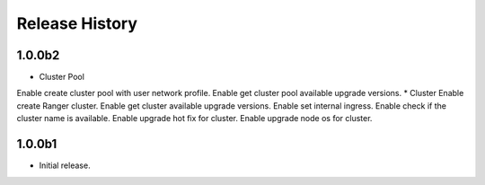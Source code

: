 .. :changelog:

Release History
===============

1.0.0b2
++++++
* Cluster Pool
Enable create cluster pool with user network profile.
Enable get cluster pool available upgrade versions.
* Cluster
Enable create Ranger cluster.
Enable get cluster available upgrade versions.
Enable set internal ingress.
Enable check if the cluster name is available.
Enable upgrade hot fix for cluster.
Enable upgrade node os for cluster.

1.0.0b1
++++++
* Initial release.